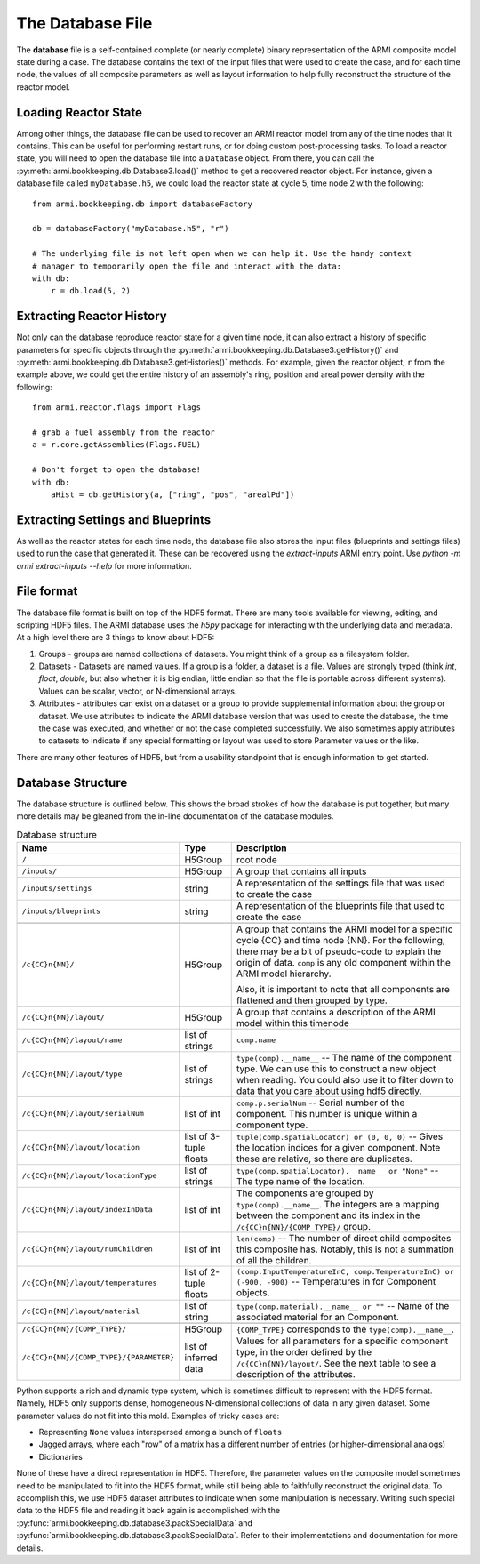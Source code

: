 *****************
The Database File
*****************

The **database** file is a self-contained complete (or nearly complete) binary
representation of the ARMI composite model state during a case. The database contains
the text of the input files that were used to create the case, and for each time node,
the values of all composite parameters as well as layout information to help fully
reconstruct the structure of the reactor model.

Loading Reactor State
=====================
Among other things, the database file can be used to recover an ARMI reactor model from
any of the time nodes that it contains. This can be useful for performing restart runs,
or for doing custom post-processing tasks. To load a reactor state, you will need to
open the database file into a ``Database`` object. From there, you can call the
:py:meth:`armi.bookkeeping.db.Database3.load()` method to get a recovered
reactor object. For instance, given a database file called ``myDatabase.h5``, we could
load the reactor state at cycle 5, time node 2 with the following::

   from armi.bookkeeping.db import databaseFactory

   db = databaseFactory("myDatabase.h5", "r")

   # The underlying file is not left open when we can help it. Use the handy context
   # manager to temporarily open the file and interact with the data:
   with db:
       r = db.load(5, 2)

Extracting Reactor History
==========================
Not only can the database reproduce reactor state for a given time node, it can also
extract a history of specific parameters for specific objects through the
:py:meth:`armi.bookkeeping.db.Database3.getHistory()` and
:py:meth:`armi.bookkeeping.db.Database3.getHistories()` methods.
For example, given the reactor object, ``r`` from the example above, we could get the
entire history of an assembly's ring, position and areal power density with the
following::

   from armi.reactor.flags import Flags

   # grab a fuel assembly from the reactor
   a = r.core.getAssemblies(Flags.FUEL)

   # Don't forget to open the database!
   with db:
       aHist = db.getHistory(a, ["ring", "pos", "arealPd"])


Extracting Settings and Blueprints
==================================
As well as the reactor states for each time node, the database file also stores the
input files (blueprints and settings files) used to run the case that generated it.
These can be recovered using the `extract-inputs` ARMI entry point. Use `python -m armi
extract-inputs --help` for more information.

File format
===========

The database file format is built on top of the HDF5 format. There are many tools
available for viewing, editing, and scripting HDF5 files. The ARMI database uses the
`h5py` package for interacting with the underlying data and metadata.
At a high level there are 3 things to know about HDF5:

1. Groups - groups are named collections of datasets. You might think of a group as a
   filesystem folder.
2. Datasets - Datasets are named values. If a group is a folder, a dataset
   is a file. Values are
   strongly typed (think `int`, `float`, `double`, but also whether it is big endian,
   little endian so that the file is portable across different systems). Values can be
   scalar, vector, or N-dimensional arrays.
3. Attributes - attributes can exist on a dataset or a group to provide supplemental
   information about the group or dataset. We use attributes to indicate the ARMI
   database version that was used to create the database, the time the case was
   executed, and whether or not the case completed successfully. We also sometimes apply
   attributes to datasets to indicate if any special formatting or layout was used to
   store Parameter values or the like.

There are many other features of HDF5, but from a usability standpoint that is enough
information to get started.

Database Structure
==================
The database structure is outlined below. This shows the broad strokes of how the
database is put together, but many more details may be gleaned from the in-line
documentation of the database modules.

.. list-table:: Database structure
   :header-rows: 1

   * - Name
     - Type
     - Description
   * - ``/``
     - H5Group
     - root node
   * - ``/inputs/``
     - H5Group
     - A group that contains all inputs
   * - ``/inputs/settings``
     - string
     - A representation of the settings file that was used to create the case
   * - ``/inputs/blueprints``
     - string
     - A representation of the blueprints file that used to create the case
   * -
     -
     -
   * - ``/c{CC}n{NN}/``
     - H5Group
     - A group that contains the ARMI model for a specific cycle {CC} and time node
       {NN}. For the following, there may be a bit of pseudo-code to explain the origin
       of data. ``comp`` is any old component within the ARMI model hierarchy.

       Also, it is important to note that all components are flattened and then grouped
       by type.
   * - ``/c{CC}n{NN}/layout/``
     - H5Group
     - A group that contains  a description of the ARMI model within this timenode
   * - ``/c{CC}n{NN}/layout/name``
     - list of strings
     - ``comp.name``
   * - ``/c{CC}n{NN}/layout/type``
     - list of strings
     - ``type(comp).__name__`` -- The name of the component type. We can use this to
       construct a new object when reading. You could also use it to filter down to data
       that you care about using hdf5 directly.
   * - ``/c{CC}n{NN}/layout/serialNum``
     - list of int
     - ``comp.p.serialNum`` -- Serial number of the component. This number is unique
       within a component type.
   * - ``/c{CC}n{NN}/layout/location``
     - list of 3-tuple floats
     - ``tuple(comp.spatialLocator) or (0, 0, 0)`` -- Gives the location indices for a
       given component. Note these are relative, so there are duplicates.
   * - ``/c{CC}n{NN}/layout/locationType``
     - list of strings
     - ``type(comp.spatialLocator).__name__ or "None"`` -- The type name of the
       location.
   * - ``/c{CC}n{NN}/layout/indexInData``
     - list of int
     - The components are grouped by ``type(comp).__name__``. The integers are a mapping
       between the component and its index in the ``/c{CC}n{NN}/{COMP_TYPE}/`` group.
   * - ``/c{CC}n{NN}/layout/numChildren``
     - list of int
     - ``len(comp)`` -- The number of direct child composites this composite has.
       Notably, this is not a summation of all the children.
   * - ``/c{CC}n{NN}/layout/temperatures``
     - list of 2-tuple floats
     - ``(comp.InputTemperatureInC, comp.TemperatureInC) or (-900, -900)`` --
       Temperatures in for Component objects.
   * - ``/c{CC}n{NN}/layout/material``
     - list of string
     - ``type(comp.material).__name__ or ""`` -- Name of the associated material for an
       Component.
   * -
     -
     -
   * - ``/c{CC}n{NN}/{COMP_TYPE}/``
     - H5Group
     - ``{COMP_TYPE}`` corresponds to the ``type(comp).__name__``.
   * - ``/c{CC}n{NN}/{COMP_TYPE}/{PARAMETER}``
     - list of inferred data
     - Values for all parameters for a specific component type, in the order defined by
       the ``/c{CC}n{NN}/layout/``. See the next table to see a description of the
       attributes.


Python supports a rich and dynamic type system, which is sometimes difficult to
represent with the HDF5 format. Namely, HDF5 only supports dense, homogeneous
N-dimensional collections of data in any given dataset. Some parameter values do not fit
into this mold. Examples of tricky cases are:

* Representing ``None`` values interspersed among a bunch of ``floats``
* Jagged arrays, where each "row" of a matrix has a different number of entries (or
  higher-dimensional analogs)
* Dictionaries

None of these have a direct representation in HDF5. Therefore, the parameter values on
the composite model sometimes need to be manipulated to fit into the HDF5 format, while
still being able to faithfully reconstruct the original data. To accomplish this, we use
HDF5 dataset attributes to indicate when some manipulation is necessary. Writing
such special data to the HDF5 file and reading it back again is accomplished with the
:py:func:`armi.bookkeeping.db.database3.packSpecialData` and
:py:func:`armi.bookkeeping.db.database3.packSpecialData`. Refer to their implementations
and documentation for more details.

